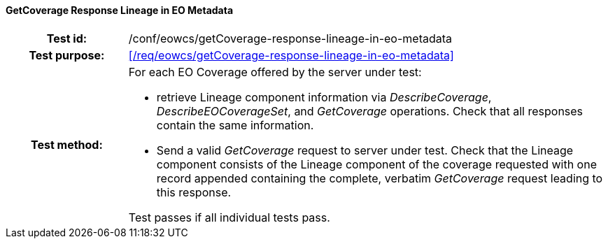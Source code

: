 ==== GetCoverage Response Lineage in EO Metadata
[cols=">20h,<80d",width="100%"]
|===
|Test id: |/conf/eowcs/getCoverage-response-lineage-in-eo-metadata
|Test purpose: |<</req/eowcs/getCoverage-response-lineage-in-eo-metadata>>
|Test method:
a|
For each EO Coverage offered by the server under test:

* retrieve Lineage component information via _DescribeCoverage_,
  _DescribeEOCoverageSet_, and _GetCoverage_ operations. Check that all
  responses contain the same information.
* Send a valid _GetCoverage_ request to server under test. Check that the
  Lineage component consists of the Lineage component of the coverage requested
  with one record appended containing the complete, verbatim _GetCoverage_
  request leading to this response.

Test passes if all individual tests pass.
|===
